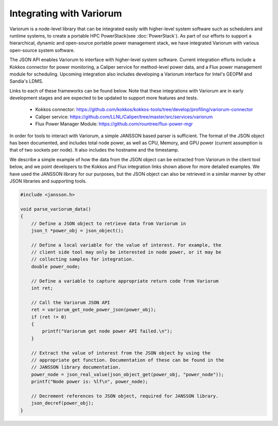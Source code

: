 .. # Copyright 2021 Lawrence Livermore National Security, LLC and other
   # Variorum Project Developers. See the top-level LICENSE file for details.
   #
   # SPDX-License-Identifier: MIT

###########################
 Integrating with Variorum
###########################

Variorum is a node-level library that can be integrated easily with higher-level
system software such as schedulers and runtime systems, to create a portable
HPC PowerStack(see :doc:`PowerStack`). As part of our efforts to support a hierarchical,
dynamic and open-source portable power management stack, we have integrated Variorum
with various open-source system software. 

The JSON API enables Variorum to interface with higher-level system software.
Current integration efforts include a Kokkos connector for power monitoring, 
a Caliper service for method-level power data, and
a Flux power management module for scheduling. Upcoming integration also
includes developing a Variorum interface for Intel's GEOPM and Sandia's LDMS.

Links to each of these frameworks can be found below. Note that these
integrations with Variorum are in early development stages and are expected to
be updated to support more features and tests.

   -  Kokkos connector:
      https://github.com/kokkos/kokkos-tools/tree/develop/profiling/variorum-connector
   -  Caliper service:
      https://github.com/LLNL/Caliper/tree/master/src/services/variorum     
   -  Flux Power Manager Module: 
      https://github.com/rountree/flux-power-mgr

In order for tools to interact with Variorum, a simple JANSSON based parser is
sufficient. The format of the JSON object has been documented, and includes
total node power, as well as CPU, Memory, and GPU power (current assumption is
that of two sockets per node). It also includes the hostname and the timestamp.

We describe a simple example of how the data from the JSON object can be
extracted from Variorum in the client tool below, and we point developers to
the Kokkos and Flux integration links shown above for more detailed examples.
We have used the JANSSON library for our purposes, but the JSON object can also
be retrieved in a similar manner by other JSON libraries and supporting tools.

.. code:: c

   #include <jansson.h>

   void parse_variorum_data()
   {
       // Define a JSON object to retrieve data from Variorum in
       json_t *power_obj = json_object();

       // Define a local variable for the value of interest. For example, the
       // client side tool may only be interested in node power, or it may be
       // collecting samples for integration.
       double power_node;

       // Define a variable to capture appropriate return code from Variorum
       int ret;

       // Call the Variorum JSON API
       ret = variorum_get_node_power_json(power_obj);
       if (ret != 0)
       {
           printf("Variorum get node power API failed.\n");
       }

       // Extract the value of interest from the JSON object by using the
       // appropriate get function. Documentation of these can be found in the
       // JANSSON library documentation.
       power_node = json_real_value(json_object_get(power_obj, "power_node"));
       printf("Node power is: %lf\n", power_node);

       // Decrement references to JSON object, required for JANSSON library.
       json_decref(power_obj);
   }
